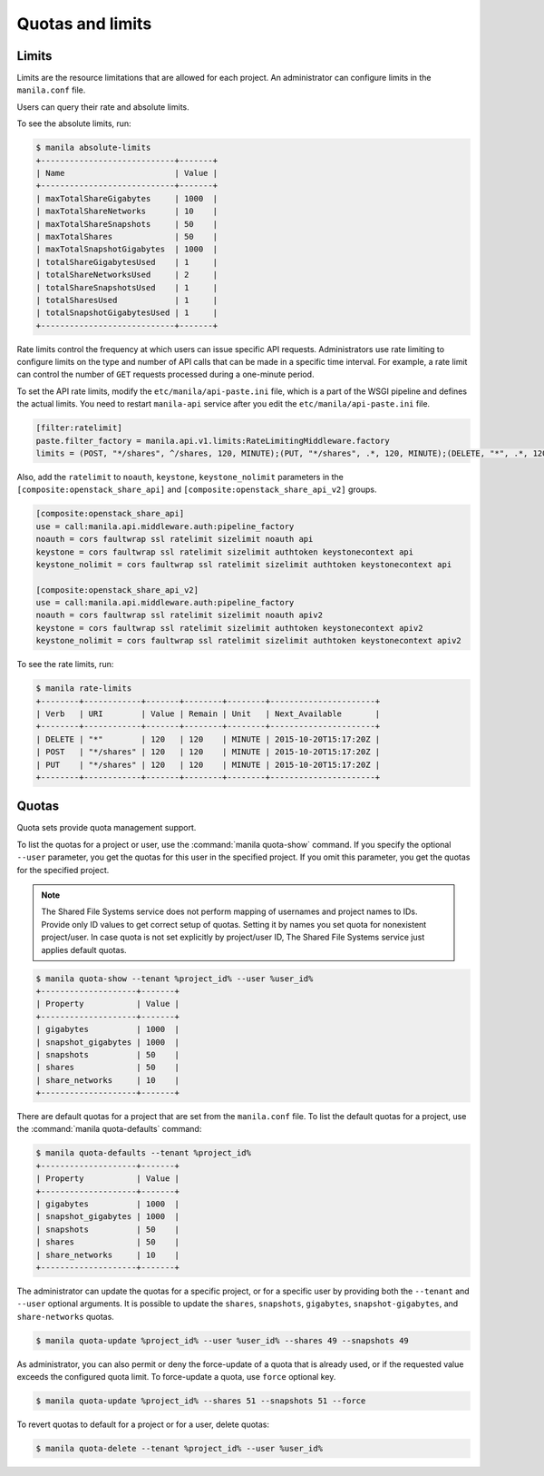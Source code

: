 .. _shared_file_systems_quotas:

=================
Quotas and limits
=================

Limits
~~~~~~

Limits are the resource limitations that are allowed for each project.
An administrator can configure limits in the ``manila.conf`` file.

Users can query their rate and absolute limits.

To see the absolute limits, run:

.. code-block:: console

   $ manila absolute-limits
   +----------------------------+-------+
   | Name                       | Value |
   +----------------------------+-------+
   | maxTotalShareGigabytes     | 1000  |
   | maxTotalShareNetworks      | 10    |
   | maxTotalShareSnapshots     | 50    |
   | maxTotalShares             | 50    |
   | maxTotalSnapshotGigabytes  | 1000  |
   | totalShareGigabytesUsed    | 1     |
   | totalShareNetworksUsed     | 2     |
   | totalShareSnapshotsUsed    | 1     |
   | totalSharesUsed            | 1     |
   | totalSnapshotGigabytesUsed | 1     |
   +----------------------------+-------+

Rate limits control the frequency at which users can issue specific API
requests. Administrators use rate limiting to configure limits on the type and
number of API calls that can be made in a specific time interval. For example,
a rate limit can control the number of ``GET`` requests processed
during a one-minute period.

To set the API rate limits, modify the
``etc/manila/api-paste.ini`` file, which is a part of the WSGI pipeline and
defines the actual limits. You need to restart ``manila-api`` service after
you edit the ``etc/manila/api-paste.ini`` file.

.. code-block:: ini

   [filter:ratelimit]
   paste.filter_factory = manila.api.v1.limits:RateLimitingMiddleware.factory
   limits = (POST, "*/shares", ^/shares, 120, MINUTE);(PUT, "*/shares", .*, 120, MINUTE);(DELETE, "*", .*, 120, MINUTE)

Also, add the ``ratelimit`` to ``noauth``, ``keystone``, ``keystone_nolimit``
parameters in the ``[composite:openstack_share_api]`` and
``[composite:openstack_share_api_v2]`` groups.

.. code-block:: ini

   [composite:openstack_share_api]
   use = call:manila.api.middleware.auth:pipeline_factory
   noauth = cors faultwrap ssl ratelimit sizelimit noauth api
   keystone = cors faultwrap ssl ratelimit sizelimit authtoken keystonecontext api
   keystone_nolimit = cors faultwrap ssl ratelimit sizelimit authtoken keystonecontext api

   [composite:openstack_share_api_v2]
   use = call:manila.api.middleware.auth:pipeline_factory
   noauth = cors faultwrap ssl ratelimit sizelimit noauth apiv2
   keystone = cors faultwrap ssl ratelimit sizelimit authtoken keystonecontext apiv2
   keystone_nolimit = cors faultwrap ssl ratelimit sizelimit authtoken keystonecontext apiv2

To see the rate limits, run:

.. code-block:: console

   $ manila rate-limits
   +--------+------------+-------+--------+--------+----------------------+
   | Verb   | URI        | Value | Remain | Unit   | Next_Available       |
   +--------+------------+-------+--------+--------+----------------------+
   | DELETE | "*"        | 120   | 120    | MINUTE | 2015-10-20T15:17:20Z |
   | POST   | "*/shares" | 120   | 120    | MINUTE | 2015-10-20T15:17:20Z |
   | PUT    | "*/shares" | 120   | 120    | MINUTE | 2015-10-20T15:17:20Z |
   +--------+------------+-------+--------+--------+----------------------+

Quotas
~~~~~~

Quota sets provide quota management support.

To list the quotas for a project or user, use the :command:`manila quota-show`
command. If you specify the optional ``--user`` parameter, you get the
quotas for this user in the specified project. If you omit this parameter,
you get the quotas for the specified project.

.. note::

   The Shared File Systems service does not perform mapping of usernames and
   project names to IDs. Provide only ID values to get correct setup
   of quotas. Setting it by names you set quota for nonexistent project/user.
   In case quota is not set explicitly by project/user ID,
   The Shared File Systems service just applies default quotas.

.. code-block:: console

   $ manila quota-show --tenant %project_id% --user %user_id%
   +--------------------+-------+
   | Property           | Value |
   +--------------------+-------+
   | gigabytes          | 1000  |
   | snapshot_gigabytes | 1000  |
   | snapshots          | 50    |
   | shares             | 50    |
   | share_networks     | 10    |
   +--------------------+-------+

There are default quotas for a project that are set from the
``manila.conf`` file. To list the default quotas for a project, use
the :command:`manila quota-defaults` command:

.. code-block:: console

   $ manila quota-defaults --tenant %project_id%
   +--------------------+-------+
   | Property           | Value |
   +--------------------+-------+
   | gigabytes          | 1000  |
   | snapshot_gigabytes | 1000  |
   | snapshots          | 50    |
   | shares             | 50    |
   | share_networks     | 10    |
   +--------------------+-------+

The administrator can update the quotas for a specific project, or for a
specific user by providing both the ``--tenant`` and ``--user`` optional
arguments. It is possible to update the ``shares``, ``snapshots``,
``gigabytes``, ``snapshot-gigabytes``, and ``share-networks`` quotas.

.. code-block:: console

   $ manila quota-update %project_id% --user %user_id% --shares 49 --snapshots 49

As administrator, you can also permit or deny the force-update of a quota that
is already used, or if the requested value exceeds the configured quota limit.
To force-update a quota, use ``force`` optional key.

.. code-block:: console

   $ manila quota-update %project_id% --shares 51 --snapshots 51 --force

To revert quotas to default for a project or for a user, delete quotas:

.. code-block:: console

   $ manila quota-delete --tenant %project_id% --user %user_id%

